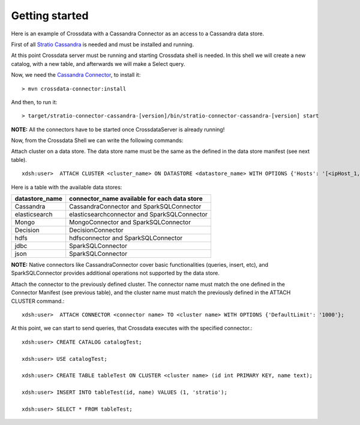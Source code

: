 Getting started
***************
Here is an example of Crossdata with a Cassandra Connector as an access to a Cassandra data store.

First of all `Stratio Cassandra <https://github.com/Stratio/stratio-cassandra>`_ is needed and must be installed and
running.

At this point Crossdata server must be running and starting Crossdata shell is needed. In this shell we will create
a new catalog, with a new table, and afterwards we will make a Select query.

Now, we need the `Cassandra Connector <https://github.com/Stratio/stratio-connector-cassandra>`_, to install it::

    > mvn crossdata-connector:install

And then, to run it::

    > target/stratio-connector-cassandra-[version]/bin/stratio-connector-cassandra-[version] start


**NOTE:** All the connectors have to be started once CrossdataServer is already running!

Now, from the Crossdata Shell we can write the following commands:

Attach cluster on a data store. The data store name must be the same as the defined in the data store manifest (see next table). 
::

    xdsh:user>  ATTACH CLUSTER <cluster_name> ON DATASTORE <datastore_name> WITH OPTIONS {'Hosts': '[<ipHost_1,ipHost_2,...ipHost_n>]', 'Port': <cassandra_port>};


Here is a table with the available data stores:

+----------------+----------------------------------------------+
| datastore_name | connector_name available for each data store |
+================+==============================================+
| Cassandra      | CassandraConnector and SparkSQLConnector     |
+----------------+----------------------------------------------+
| elasticsearch  | elasticsearchconnector and SparkSQLConnector |
+----------------+----------------------------------------------+
| Mongo          | MongoConnector and SparkSQLConnector         |
+----------------+----------------------------------------------+
| Decision       | DecisionConnector                            |
+----------------+----------------------------------------------+
| hdfs           | hdfsconnector and SparkSQLConnector          |
+----------------+----------------------------------------------+
| jdbc           | SparkSQLConnector                            |
+----------------+----------------------------------------------+
| json           | SparkSQLConnector                            |
+----------------+----------------------------------------------+

**NOTE:** Native connectors like CassandraConnector cover basic functionalities (queries, insert, etc), and SparkSQLConnector provides additional operations not supported by the data store.

Attach the connector to the previously defined cluster. The connector name must match the one defined in the
Connector Manifest (see previous table), and the cluster name must match the previously defined in the ATTACH CLUSTER command.::

    xdsh:user>  ATTACH CONNECTOR <connector name> TO <cluster name> WITH OPTIONS {'DefaultLimit': '1000'};


At this point, we can start to send queries, that Crossdata executes with the specified connector.::


    xdsh:user> CREATE CATALOG catalogTest;

    xdsh:user> USE catalogTest;

    xdsh:user> CREATE TABLE tableTest ON CLUSTER <cluster name> (id int PRIMARY KEY, name text);

    xdsh:user> INSERT INTO tableTest(id, name) VALUES (1, 'stratio');

    xdsh:user> SELECT * FROM tableTest;

